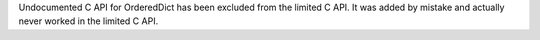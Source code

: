 Undocumented C API for OrderedDict has been excluded from the limited C API.
It was added by mistake and actually never worked in the limited C API.
